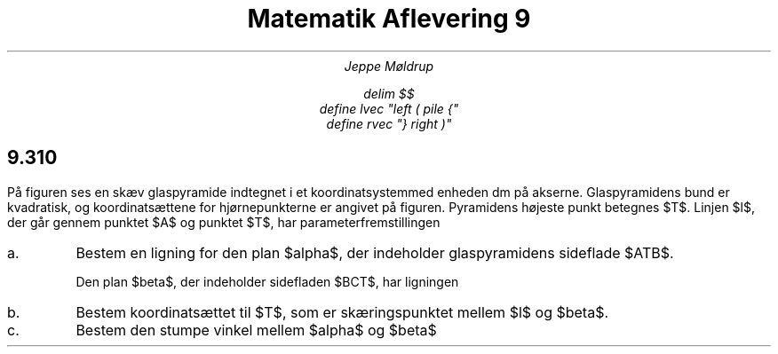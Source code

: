 .TL
Matematik Aflevering 9
.AU
Jeppe Møldrup

.EQ
delim $$
define lvec "left ( pile {"
define rvec "} right )"
.EN

.SH
9.310

.PP
På figuren ses en skæv glaspyramide indtegnet i et koordinatsystemmed enheden dm på
akserne. Glaspyramidens bund er kvadratisk, og koordinatsættene for hjørnepunkterne er
angivet på figuren. Pyramidens højeste punkt betegnes $T$. Linjen $l$, der går gennem punktet $A$
og punktet $T$, har parameterfremstillingen

.EQ
lvec x above y above z rvec = lvec 16 above 16 above 0 rvec
+ s cdot lvec -27 above -16 above 23 rvec
.EN

.IP "a."
Bestem en ligning for den plan $alpha$, der indeholder glaspyramidens sideflade $ATB$.

Den plan $beta$, der indeholder sidefladen $BCT$, har ligningen

.EQ
23x-5z+368=0
.EN

.IP "b."
Bestem koordinatsættet til $T$, som er skæringspunktet mellem $l$ og $beta$.

.IP "c."
Bestem den stumpe vinkel mellem $alpha$ og $beta$
